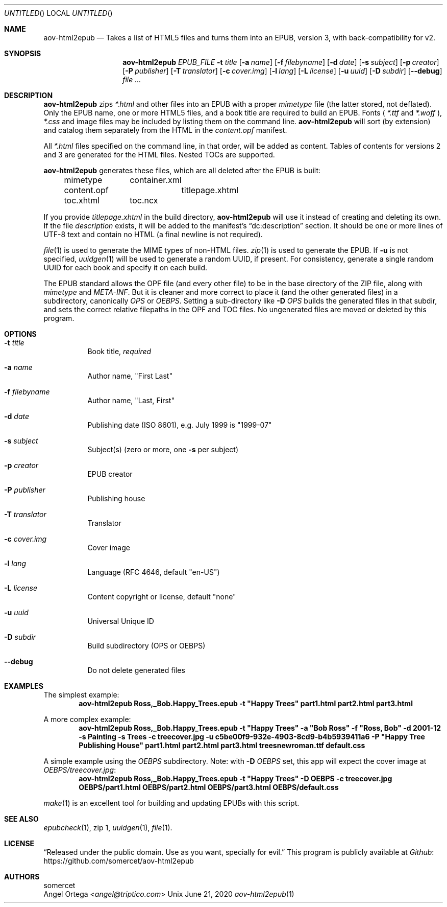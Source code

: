 .Dd June 21, 2020
.Os Unix
.Dt aov-html2epub 1 "User Commands"
.Sh NAME
.Nm aov-html2epub
.Nd Takes a list of HTML5 files and turns them into an EPUB, version 3, with back-compatibility for v2.
.Sh SYNOPSIS
.Nm
.Ar EPUB_FILE
.Fl t Ar title
.Op Fl a Ar name
.Op Fl f Ar filebyname
.Op Fl d Ar date
.Op Fl s Ar subject
.Op Fl p Ar creator
.Op Fl P Ar publisher
.Op Fl T Ar translator
.Op Fl c Ar cover.img
.Op Fl l Ar lang
.Op Fl L Ar license
.Op Fl u Ar uuid
.Op Fl D Ar subdir
.Op Fl -debug
.Ar
.Sh DESCRIPTION
.Nm
zips
.Pa *.html
and other files into an EPUB with a proper
.Pa mimetype
file (the latter stored, not deflated).
Only the EPUB name, one or more HTML5 files, and a book title are required to build an EPUB.
Fonts (
.Pa *.ttf
and
.Pa *.woff
),
.Pa *.css
and image files may be included by listing them on the command line.
.Nm
will sort (by extension) and catalog them separately from the HTML in the
.Pa content.opf
manifest.
.Pp
All
.Pa *.html
files specified on the command line, in that order, will be added as content.
Tables of contents for versions 2 and 3 are generated for the HTML files.
Nested TOCs are supported.
.Pp
.Nm
generates these files, which are all deleted after the EPUB is built:
.Bd -ragged -offset indent
.Bl -column
.It mimetype Ta container.xml
.It content.opf Ta titlepage.xhtml
.It toc.xhtml Ta toc.ncx
.El
.Ed
.Pp
If you provide
.Pa titlepage.xhtml
in the build directory,
.Nm
will use it instead of creating and deleting its own.
If the file
.Pa description
exists, it will be added to the manifest's “dc:description” section.
It should be one or more lines of UTF-8 text and contain no HTML (a final newline is not required).
.Pp
.Xr file 1
is used to generate the MIME types of non-HTML files.
.Xr zip 1
is used to generate the EPUB.
If
.Fl u
is not specified,
.Xr uuidgen 1
will be used to generate a random UUID, if present.
For consistency, generate a single random UUID for each book and specify it on each build.
.Pp
The EPUB standard allows the OPF file (and every other file) to be in the base directory of the ZIP file, along with
.Pa mimetype
and
.Pa META-INF .
But it is cleaner and more correct to place it (and the other generated files) in a subdirectory, canonically
.Pa OPS
or
.Pa OEBPS .
Setting a sub-directory like
.Fl D Ar OPS
builds the generated files in that subdir, and sets the correct relative filepaths in the OPF and TOC files.
No ungenerated files are moved or deleted by this program.
.Sh OPTIONS
.Bl -tag
.It Fl t Ar title
Book title,
.Em required
.It Fl a Ar name
Author name, "First Last"
.It Fl f Ar filebyname
Author name, "Last, First"
.It Fl d Ar date
Publishing date (ISO 8601), e.g. July 1999 is "1999\&-07"
.It Fl s Ar subject
Subject(s) (zero or more, one
.Fl s
per subject)
.It Fl p Ar creator
EPUB creator
.It Fl P Ar publisher
Publishing house
.It Fl T Ar translator
Translator
.It Fl c Ar cover.img
Cover image
.It Fl l Ar lang
Language (RFC 4646, default "en-US")
.It Fl L Ar license
Content copyright or license, default "none"
.It Fl u Ar uuid
Universal Unique ID
.It Fl D Ar subdir
Build subdirectory (OPS or OEBPS)
.It Fl -debug
Do not delete generated files
.El
.Sh EXAMPLES
The simplest example:
.Dl aov-html2epub Ross,_Bob.Happy_Trees.epub -t \&"Happy Trees\&" part1.html part2.html part3.html
.Pp
A more complex example:
.Dl aov-html2epub Ross,_Bob.Happy_Trees.epub -t \&"Happy Trees\&" -a \&"Bob Ross\&" -f \&"Ross, Bob\&" \
-d 2001-12 -s Painting -s Trees -c treecover.jpg -u c5be00f9-932e-4903-8cd9-b4b5939411a6 \
-P \&"Happy Tree Publishing House\&" part1.html part2.html part3.html treesnewroman.ttf default.css
.Pp
A simple example using the
.Pa OEBPS
subdirectory. Note: with 
.Fl D Ar OEBPS
set, this app will expect the cover image at
.Pa OEBPS/treecover.jpg :
.Dl aov-html2epub Ross,_Bob.Happy_Trees.epub -t \&"Happy Trees\&" -D OEBPS -c treecover.jpg OEBPS/part1.html OEBPS/part2.html OEBPS/part3.html OEBPS/default.css
.Pp
.Xr make 1
is an excellent tool for building and updating EPUBs with this script.
.Sh SEE ALSO
.Xr epubcheck 1 , zip 1 , Xr uuidgen 1 , Xr file 1 .
.Sh LICENSE
“Released under the public domain. Use as you want, specially for evil.”
This program is publicly available at
.Lk https://github.com/somercet/aov-html2epub Github
.Sh AUTHORS
.An somercet
.An Angel Ortega Aq Mt angel@triptico.com
